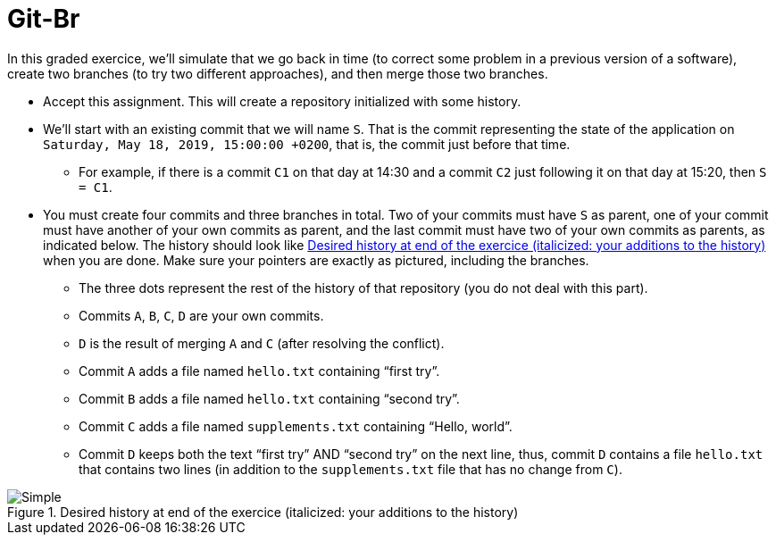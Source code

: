 = Git-Br

In this graded exercice, we’ll simulate that we go back in time (to correct some problem in a previous version of a software), create two branches (to try two different approaches), and then merge those two branches.

* Accept this assignment. This will create a repository initialized with some history.
* We’ll start with an existing commit that we will name `S`. That is the commit representing the state of the application on `Saturday, May 18, 2019, 15:00:00 +0200`, that is, the commit just before that time.
** For example, if there is a commit `C1` on that day at 14:30 and a commit `C2` just following it on that day at 15:20, then `S = C1`.
* You must create four commits and three branches in total.  Two of your commits must have `S` as parent, one of your commit must have another of your own commits as parent, and the last commit must have two of your own commits as parents, as indicated below. The history should look like <<C1>> when you are done. Make sure your pointers are exactly as pictured, including the branches.
** The three dots represent the rest of the history of that repository (you do not deal with this part).
** Commits `A`, `B`, `C`, `D` are your own commits.
** `D` is the result of merging `A` and `C` (after resolving the conflict).
** Commit `A` adds a file named `hello.txt` containing “first try”.
** Commit `B` adds a file named `hello.txt` containing “second try”.
** Commit `C` adds a file named `supplements.txt` containing “Hello, world”.
** Commit `D` keeps both the text “first try” AND “second try” on the next line, thus, commit `D` contains a file `hello.txt` that contains two lines (in addition to the `supplements.txt` file that has no change from `C`).

[[C1]]
.Desired history at end of the exercice (italicized: your additions to the history)
image::Simple.svg[opts="inline"]

// 20361320acd7c4738b2a77a8fdb38b133efcfb30

